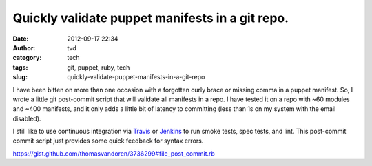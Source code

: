 Quickly validate puppet manifests in a git repo.
################################################
:date: 2012-09-17 22:34
:author: tvd
:category: tech
:tags: git, puppet, ruby, tech
:slug: quickly-validate-puppet-manifests-in-a-git-repo

I have been bitten on more than one occasion with a forgotten curly
brace or missing comma in a puppet manifest. So, I wrote a little git
post-commit script that will validate all manifests in a repo. I have
tested it on a repo with ~60 modules and ~400 manifests, and it only
adds a little bit of latency to committing (less than 1s on my system
with the email disabled).

I still like to use continuous integration via `Travis`_ or `Jenkins`_
to run smoke tests, spec tests, and lint. This post-commit commit script
just provides some quick feedback for syntax errors.

.. raw:: html

   <script src="https://gist.github.com/thomasvandoren/3736299.js?file=post-commit.rb"></script>

https://gist.github.com/thomasvandoren/3736299#file_post_commit.rb

.. _Travis: http://travis-ci.org/
.. _Jenkins: http://jenkins-ci.org/
